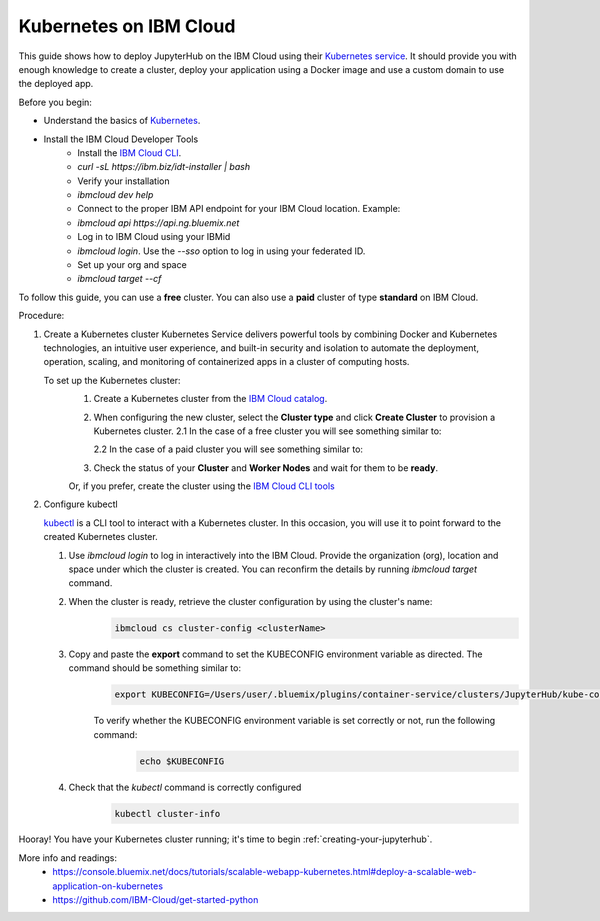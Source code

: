.. _ibm_cloud:

Kubernetes on IBM Cloud
-----------------------

This guide shows how to deploy JupyterHub on the IBM Cloud using their `Kubernetes service <https://console.bluemix.net/containers-kubernetes/catalog/cluster)>`_.
It should provide you with enough knowledge to create a cluster, deploy your application using a Docker image and use a custom domain to use the deployed app.

Before you begin:

* Understand the basics of Kubernetes_.
    .. _Kubernetes: https://kubernetes.io/docs/tutorials/kubernetes-basics/)
* Install the IBM Cloud Developer Tools
    - Install the `IBM Cloud CLI <https://console.bluemix.net/docs/cli/index.html#overview)>`_.
    - `curl -sL https://ibm.biz/idt-installer | bash`
    - Verify your installation
    - `ibmcloud dev help`
    - Connect to the proper IBM API endpoint for your IBM Cloud location. Example:
    - `ibmcloud api https://api.ng.bluemix.net`
    - Log in to IBM Cloud using your IBMid
    - `ibmcloud login`. Use the `--sso` option to log in using your federated ID.
    - Set up your org and space
    - `ibmcloud target --cf`

To follow this guide, you can use a **free** cluster. You can also use a **paid** cluster of type **standard** on IBM Cloud.

Procedure:

1. Create a Kubernetes cluster
   Kubernetes Service delivers powerful tools by combining Docker and Kubernetes technologies, an intuitive user experience, and built-in security and isolation to automate the deployment, operation, scaling, and monitoring of containerized apps in a cluster of computing hosts.

   To set up the Kubernetes cluster:
     1. Create a Kubernetes cluster from the `IBM Cloud catalog <https://console.bluemix.net/containers-kubernetes/launch)>`_.
     2. When configuring the new cluster, select the **Cluster type** and click **Create Cluster** to provision a Kubernetes cluster.
        2.1 In the case of a free cluster you will see something similar to:

        .. image:: ../_static/images/ibm/create-free-kubernetes-cluster-ibm-cloud.png
            :align: center

        2.2 In the case of a paid cluster you will see something similar to:

        .. image:: ../_static/images/ibm/create-paid-kubernetes-cluster-ibm-cloud.png
            :align: center

     3. Check the status of your **Cluster** and **Worker Nodes** and wait for them to be **ready**.

     Or, if you prefer, create the cluster using the `IBM Cloud CLI tools <https://console.bluemix.net/docs/containers/cs_clusters.html#clusters_cli)>`_

2. Configure kubectl

   `kubectl <https://kubernetes.io/docs/user-guide/kubectl-overview/)>`_ is a CLI tool to interact with a Kubernetes cluster. In this occasion, you will use it to point forward to the created Kubernetes cluster.

   1. Use `ibmcloud login` to log in interactively into the IBM Cloud. Provide the organization (org), location and space under which the cluster is created. You can reconfirm the details by running `ibmcloud target` command.
   2. When the cluster is ready, retrieve the cluster configuration by using the cluster's name:
        .. code-block:: bash

           ibmcloud cs cluster-config <clusterName>

   3. Copy and paste the **export** command to set the KUBECONFIG environment variable as directed. The command should be something similar to:
        .. code-block:: bash

           export KUBECONFIG=/Users/user/.bluemix/plugins/container-service/clusters/JupyterHub/kube-config-***-JupyterHub.yml

        To verify whether the KUBECONFIG environment variable is set correctly or not, run the following command:
            .. code-block:: bash

                echo $KUBECONFIG

   4. Check that the `kubectl` command is correctly configured
        .. code-block:: bash

           kubectl cluster-info


        .. image:: ../_static/images/ibm/kubectl-cluster-info.png
         :align: center


Hooray! You have your Kubernetes cluster running; it's time to begin :ref:`creating-your-jupyterhub`.

More info and readings:
    - https://console.bluemix.net/docs/tutorials/scalable-webapp-kubernetes.html#deploy-a-scalable-web-application-on-kubernetes
    - https://github.com/IBM-Cloud/get-started-python